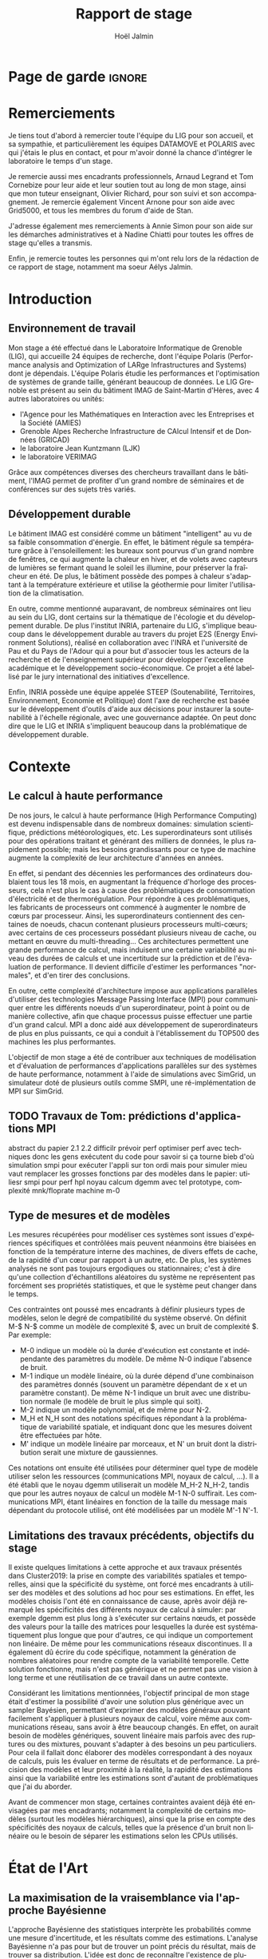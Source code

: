 

# -*- mode: org -*-
# -*- coding: utf-8 -*-
#+STARTUP: overview indent inlineimages logdrawer
#+TITLE:       Rapport de stage
#+AUTHOR:      Hoël Jalmin
#+LANGUAGE:    fr
#+DRAWERS: latex_headers

:latex_headers:
#+LaTeX_CLASS: report
#+LATEX_CLASS_OPTIONS: [twoside,11pt]
#+OPTIONS:   H:2 num:t toc:nil \n:nil @:t ::t |:t ^:nil -:t f:t *:t <:t
#+LATEX_HEADER: \usepackage[T1]{fontenc}
#+LATEX_HEADER: \usepackage[utf8]{inputenc}
#+LATEX_HEADER: \usepackage[french]{babel}
#+LATEX_HEADER: \usepackage{DejaVuSansMono}
#+LATEX_HEADER: \usepackage{palatino}
#+LATEX_HEADER: \usepackage{ifthen,amsmath,amstext,gensymb,amssymb}
#+LATEX_HEADER: \usepackage{boxedminipage,xspace,multicol}
#+LATEX_HEADER: \usepackage{verbments}
#+LATEX_HEADER: \usepackage{xcolor}
#+LATEX_HEADER: \usepackage{color}
#+LATEX_HEADER: \usepackage{url} \urlstyle{sf}
#+LATEX_HEADER: \usepackage[top=23mm,bottom=23mm,left=23mm,right=23mm,headsep=0pt]{geometry}
#+LATEX_HEADER: \definecolor{violet}{rgb}{0.5,0,0.5}\definecolor{bleu}{rgb}{.18,.3,.68}
#+LATEX_HEADER: \definecolor{rouge}{rgb}{.68,.3,.3}
#+LATEX_HEADER: \usepackage{titlesec}
#+LATEX_HEADER: \titleformat*{\section}{\color{rouge}\bf\Large}
#+LATEX_HEADER: \titleformat*{\subsection}{\color{rouge}\bf\large}
#+LATEX_HEADER: \titleformat*{\subsubsection}{\color{rouge}\bf}
#+LATEX_HEADER: \titleformat{\paragraph}[runin]{\color{rouge}\normalfont\normalsize\bfseries}{\theparagraph}{1em}{}
#+LATEX_HEADER: \titleformat{\subparagraph}[runin]{\color{black}\normalfont\normalsize\bfseries}{\thesubparagraph}{0em}{}
#+LATEX_HEADER: \titlespacing*{\subparagraph}{0pt}{1.25ex plus 1ex minus .2ex}{1em}
#+LATEX_HEADER: \def\usetheme#1{} 
#+LATEX_HEADER: \renewcommand\maketitle{}%\pagestyle{empty}\begin{titlepage}\input{title}\end{titlepage}\cleardoublepage\pagestyle{fancy}}
#+LaTeX: \let\refold=\ref
#+LaTeX: \def\ref#1{~\refold{#1}}
#+LaTeX: \let\eqrefold=\eqref
#+LaTeX: \def\eqref#1{~\eqrefold{#1}}

#+BEGIN_EXPORT latex
\newcommand{\Norm}{\ensuremath{\mathcal{N}}\xspace}
\newcommand{\Unif}{\ensuremath{\mathcal{U}}\xspace}
\newcommand{\Triang}{\ensuremath{\mathcal{T}}\xspace}
\newcommand{\Exp}{\ensuremath{\mathcal{E}}\xspace}
\newcommand{\Bernouilli}{\ensuremath{\mathcal{B}}\xspace}
\newcommand{\Like}{\ensuremath{\mathcal{L}}\xspace}
\newcommand{\Model}{\ensuremath{\mathcal{M}}\xspace}
\newcommand{\E}{\ensuremath{\mathbb{E}}\xspace}
\def\T{\ensuremath{\theta}\xspace}
\def\Th{\ensuremath{\hat{\theta}}\xspace}
\def\Tt{\ensuremath{\tilde{\theta}}\xspace}
\def\Y{\ensuremath{y}\xspace}
\def\Yh{\ensuremath{\hat{y}}\xspace}
\def\Yt{\ensuremath{\tilde{y}}\xspace}
\let\epsilon=\varepsilon
\let\leq=\leqslant
\let\geq=\geqslant
#+END_EXPORT
:end:

* Page de garde                                                      :ignore:
#+BEGIN_EXPORT latex
\thispagestyle{empty}
\begin{titlepage}
  \includegraphics[height=1.4cm]{logos/Logo-UGA.pdf}
\hfill
  \includegraphics[height=1.4cm]{logos/polytech.png}\hfill
  \includegraphics[height=1.4cm]{logos/LIG_coul.pdf}
%  \includegraphics[height=1.4cm]{logos/Logo-CNRS.pdf}
%  \includegraphics[height=1.4cm]{logos/Logo-Inria.pdf}


  \begin{center}
    \null\vfill
    \hrule\bigskip

    \LARGE
    \textsf{\textbf{Modélisation de performance de noyaux d'algèbre linéaire:
      approche par maximisation de vraisemblance vs. échantillonnage
      Bayésien}}\medskip

    \hrule\vspace{1cm}

    \Large 
    \textit{Auteur: \hfill Encadrants:}

    {\color{rouge}Hoël \textsc{Jalmin} \hfill Arnaud
      \textsc{Legrand}\\\hfill Tom \textsc{Cornebize}}

\bigskip

  \vfill
Tome Principal 
ET 
Annexe
 \bigskip
    
   30/04/2019 - 19/07/2019
  \end{center}

    \vfill

   \Large \textit{Jury:}
   \begin{itemize}
   \item \textcolor{rouge}{Olivier \textsc{Richard}, Maître de Conférence UGA}
   \item \textcolor{rouge}{Bernard \textsc{Tourancheau}, Professeur UGA}
   \end{itemize}

\end{titlepage}
\thispagestyle{empty}\pagenumbering{arabic}\setcounter{page}{1}
#+END_EXPORT
* Remerciements
:PROPERTIES:
:UNNUMBERED: t
:END:
 Je tiens tout d'abord à remercier toute l'équipe du LIG pour son
 accueil, et sa sympathie, et particulièrement les équipes DATAMOVE et
 POLARIS avec qui j'étais le plus en contact, et pour m'avoir donné la
 chance d'intégrer le laboratoire le temps d'un stage. 
 

 Je remercie aussi mes encadrants professionnels, Arnaud Legrand et
 Tom Cornebize pour leur aide et leur soutien tout au long de mon
 stage, ainsi que mon tuteur enseignant, Olivier Richard, pour son
 suivi et son accompagnement. Je remercie également Vincent Arnone
 pour son aide avec Grid5000, et tous les membres du forum d'aide de
 Stan. 


 J'adresse également mes remerciements à Annie Simon pour son aide sur
 les démarches administratives et à Nadine Chiatti pour toutes les
 offres de stage qu'elles a transmis. 


 Enfin, je remercie toutes les personnes qui m'ont relu lors de la
 rédaction de ce rapport de stage, notamment ma soeur Aélys Jalmin. 

 #+LaTeX: \tableofcontents\listoffigures
* Introduction
** Environnement de travail
   Mon stage a été effectué dans le Laboratoire Informatique de
   Grenoble (LIG), qui accueille 24 équipes de recherche, dont
   l'équipe Polaris (Performance analysis and Optimization of LARge
   Infrastructures and Systems) dont je dépendais. L'équipe Polaris
   étudie les performances et l'optimisation de systèmes de grande
   taille, générant beaucoup de données. Le LIG Grenoble est
   présent au sein du bâtiment IMAG de Saint-Martin d'Hères, avec 4
   autres laboratoires ou unités: 
    - l'Agence pour les Mathématiques en Interaction avec les
      Entreprises et la Société (AMIES) 
    - Grenoble Alpes Recherche Infrastructure de CAlcul Intensif et de
      Données (GRICAD)
    - le laboratoire Jean Kuntzmann (LJK)
    - le laboratoire VERIMAG

    Grâce aux compétences diverses des chercheurs travaillant dans le
    bâtiment, l'IMAG permet de profiter d'un grand nombre de
    séminaires et de conférences sur des sujets très variés. 

** Développement durable
   Le bâtiment IMAG est considéré comme un bâtiment "intelligent" au
   vu de sa faible consommation d'énergie. En effet, le bâtiment
   régule sa température grâce à l'ensoleillement: les bureaux sont
   pourvus d'un grand nombre de fenêtres, ce qui augmente la chaleur en
   hiver, et de volets avec capteurs de lumières se fermant quand le
   soleil les illumine, pour préserver la fraîcheur en été. De plus,
   le bâtiment possède des pompes à chaleur s'adaptant à la
   température extérieure et utilise la géothermie pour limiter
   l'utilisation de la climatisation.

   En outre, comme mentionné auparavant, de nombreux séminaires ont
   lieu au sein du LIG, dont certains sur la thématique de l'écologie
   et du développement durable. De plus l'institut INRIA, partenaire
   du LIG, s'implique beaucoup dans le développement durable au
   travers du projet E2S (Energy Environment Solutions), réalisé en
   collaboration avec l'INRA et l'université de Pau et du Pays de
   l'Adour qui a pour but d'associer tous les acteurs de la recherche
   et de l'enseignement supérieur pour développer l'excellence
   académique et le développement socio-économique. Ce projet a été
   labellisé par le jury international des initiatives d'excellence.

   Enfin, INRIA possède une équipe appelée STEEP (Soutenabilité,
   Territoires, Environnement, Economie et Politique) dont l'axe de
   recherche est basée sur le développement d'outils d'aide aux
   décisions pour instaurer la soutenabilité à l'échelle régionale,
   avec une gouvernance adaptée. On peut donc dire que le LIG et INRIA
   s'impliquent beaucoup dans la problématique de développement
   durable.
* Contexte
** Le calcul à haute performance
   De nos jours, le calcul à haute performance (High Performance
   Computing) est devenu indispensable dans de nombreux domaines:
   simulation scientifique, prédictions météorologiques, etc. Les
   superordinateurs sont utilisés pour des opérations traitant et
   générant des milliers de données, le plus rapidement possible; mais
   les besoins grandissants pour ce type de machine augmente la
   complexité de leur architecture d'années en années. 

   En effet, si pendant des décennies les performances des ordinateurs
   doublaient tous les 18 mois, en augmentant la fréquence d'horloge
   des processeurs, cela n'est plus le cas à cause des problématiques
   de consommation d'électricité et de thermorégulation. Pour répondre
   à ces problématiques, les fabricants de processeurs ont commencé à
   augmenter le nombre de c\oe{}urs par processeur. Ainsi, les
   superordinateurs contiennent des centaines de noeuds, chacun
   contenant plusieurs processeurs multi-c\oe{}urs; avec certains de
   ces processeurs possédant plusieurs niveau de cache, ou mettant en
   \oe{}uvre du multi-threading… Ces architectures permettent une
   grande performance de calcul, mais induisent une certaine
   variabilité au niveau des durées de calculs et une incertitude sur
   la prédiction et de l'évaluation de performance. Il devient
   difficile d'estimer les performances "normales", et d'en tirer des
   conclusions.

   En outre, cette complexité d'architecture impose aux applications
   parallèles d'utiliser des technologies Message Passing Interface
   (MPI) pour communiquer entre les différents noeuds d'un
   superordinateur, point à point ou de manière collective, afin que
   chaque processus puisse effectuer une partie d'un grand calcul. MPI
   a donc aidé aux développement de superordinateurs de plus en plus
   puissants, ce qui a conduit à l'établissement du TOP500 des 
   machines les plus performantes.

   L'objectif de mon stage a été de contribuer aux techniques de
   modélisation et d'évaluation de performances d'applications
   parallèles sur des systèmes de haute performance, notamment à
   l'aide de simulations avec SimGrid, un simulateur doté de plusieurs
   outils comme SMPI, une ré-implémentation de MPI sur SimGrid. 
** TODO Travaux de Tom: prédictions d'applications MPI
abstract du papier 2.1 2.2
difficilr prévoir perf
optimiser perf avec techniques
donc les gens exécutent du code pour savoir si ça tourne bieb d'où
simulation
smpi pour exécuter l'appli sur ton ordi mais pour simuler mieu vaut
remplacer les grosses fonctions par des modèles
dans le papier: utiliesr smpi pour perf hpl
noyau calcum dgemm avec tel prototype, complexité mnk/floprate machine m-0
** Type de mesures et de modèles
   Les mesures récupérées pour modéliser ces systèmes sont issues
   d'expériences spécifiques et contrôlées mais peuvent néanmoins être
   biaisées en fonction de la température interne des machines, de
   divers effets de cache, de la rapidité d'un c\oe{}ur par rapport à
   un autre, etc. De plus, les systèmes analysés ne sont pas toujours
   ergodiques ou stationnaires; c'est à dire qu'une collection
   d'échantillons aléatoires du système ne représentent pas forcément
   ses propriétés statistiques, et que le système peut changer dans le
   temps. 

   Ces contraintes ont poussé mes encadrants à définir plusieurs types de
   modèles, selon le degré de compatibilité du système observé. On
   définit M-$ N-$ comme un modèle de complexité $, avec un bruit de
   complexité $. Par exemple: 
    - M-0 indique un modèle où la durée d'exécution est constante et
      indépendante des paramètres du modèle. De même N-0 indique
      l'absence de bruit. 
    - M-1 indique un modèle linéaire, où la durée dépend d'une
      combinaison des paramètres donnés (souvent un paramètre
      dépendant de x et un paramètre constant). De même N-1 indique un
      bruit avec une distribution normale (le modèle de bruit le plus
      simple qui soit). 
    - M-2 indique un modèle polynomial, et de même pour N-2.
    - M_H et N_H sont des notations spécifiques répondant à la
      problématique de variabilité spatiale, et indiquant donc que les
      mesures doivent être effectuées par hôte. 
    - M' indique un modèle linéaire par morceaux, et N' un bruit dont
      la distribution serait une mixture de gaussiennes. 

   Ces notations ont ensuite été utilisées pour déterminer quel type
   de modèle utiliser selon les ressources (communications MPI, noyaux
   de calcul, ...). Il a été établi que le noyau dgemm utiliserait un
   modèle M_H-2 N_H-2, tandis que pour les autres noyaux de calcul un
   modèle M-1 N-0 suffirait. Les communications MPI, étant linéaires
   en fonction de la taille du message mais dépendant du protocole
   utilisé, ont été modélisées par un modèle M'-1 N'-1. 
** Limitations des travaux précédents, objectifs du stage
   Il existe quelques limitations à cette approche et aux travaux
   présentés dans Cluster2019: la prise en compte des variabilités
   spatiales et temporelles, ainsi que la spécificité du système, ont
   forcé mes encadrants à utiliser des modèles et des solutions ad hoc
   pour ses estimations. En effet, les modèles choisis l'ont été en
   connaissance de cause, après avoir déjà remarqué les spécificités
   des différents noyaux de calcul à simuler: par exemple dgemm est
   plus long à s'exécuter sur certains n\oe{}uds, et possède des
   valeurs pour la taille des matrices pour lesquelles la durée est
   systématiquement plus longue que pour d'autres, ce qui indique un
   comportement non linéaire. De même pour les communications réseaux
   discontinues. Il a également dû écrire du code spécifique,
   notamment la génération de nombres aléatoires pour rendre compte de
   la variabilité temporelle. Cette solution fonctionne, mais n'est
   pas générique et ne permet pas une vision à long terme et une
   réutilisation de ce travail dans un autre contexte. 

   Considérant les limitations mentionnées, l'objectif principal de
   mon stage était d'estimer la possibilité d'avoir une solution plus
   générique avec un sampler Bayésien, permettant d'exprimer des
   modèles généraux pouvant facilement s'appliquer à plusieurs noyaux
   de calcul, voire même aux communications réseau, sans avoir à être
   beaucoup changés. En effet, on aurait besoin de modèles génériques,
   souvent linéaire mais parfois avec des ruptures ou des mixtures,
   pouvant s'adapter à des besoins un peu particuliers. Pour cela il
   fallait donc élaborer des modèles correspondant à des noyaux de
   calculs, puis les évaluer en terme de résultats et de
   performance. La précision des modèles et leur proximité à la
   réalité, la rapidité des estimations ainsi que la variabilité entre
   les estimations sont d'autant de problématiques que j'ai du
   aborder.

   Avant de commencer mon stage, certaines contraintes avaient déjà
   été envisagées par mes encadrants; notamment la complexité de
   certains modèles (surtout les modèles hiérarchiques), ainsi que la
   prise en compte des spécificités des noyaux de calculs, telles que
   la présence d'un bruit non linéaire ou le besoin de séparer les
   estimations selon les CPUs utilisés. 
* État de l'Art
** La maximisation de la vraisemblance via l'approche Bayésienne
   L'approche Bayésienne des statistiques interprète les probabilités
   comme une mesure d'incertitude, et les résultats comme des
   estimations. L'analyse Bayésienne n'a pas pour but de trouver un
   point précis du résultat, mais de trouver sa distribution. L'idée
   est donc de reconnaître l'existence de plusieurs chemins possibles,
   avec différentes probabilités, et d'élaguer les chemins au fur et à
   mesure selon les informations que l'on possède pour ne garder que
   le plus probable, ce qui peut se faire avec des connaissances
   préalables qu'on appellera prior. 

   Le théorème de Bayes est le suivant, où A correspond à notre
   hypothèse et B à nos observations:
   \begin{equation} p(A|B)=\frac{p(B|A)*p(A)}{p(B)}  \end{equation}

   Autrement dit, on cherche la probabilité de A sachant B, en
   fonction de notre connaissance de la probabilité de B sachant A et
   des probabilités de A et de B. On a donc une hypothèse dont on
   essaye de déterminer la probabilité selon les données qu'on possède
   déjà et nos connaissances préalables qu'on appellera prior. 

   On peut aussi écrire le théorème de la façon suivante, où la
   probabilité de A sachant B est le postérieur, la probabilité de B
   sachant A est le modèle et la probabilité de A est le prior:
   \begin{equation} p(A|B) \propto p(B|A)*p(A)  \end{equation}

   Ceci indique que la distribution du postérieur (la probabilité de A
   sachant B) est proportionnelle à la combinaison de la fonction de
   vraisemblance (ou likelihood) de cette distribution (la probabilité
   de B sachant A) et de nos priors sur les paramètres (la probabilité
   de A). L'approche bayésienne permet d'actualiser nos connaissances
   sur la distribution des paramètres des modèles. Les modèles sont
   construits au fur et à mesure, et s'actualisent à chaque fois que
   l'on récupère des données qui confirment ou réfutent nos hypothèse
   initiales. On a donc un système d'apprentissage. En théorie, si
   l'on a une grosse quantité de données ou si les priors sont peu
   précis, les données importent beaucoup plus que les priors (à tel
   point qu'ils deviennent presque inutiles), mais il est possible que
   l'impact du prior demeure malgré tout. De plus, des mauvais priors
   ne devraient pas impacter négativement les résultats, ils n'auront
   juste aucune utilité. 

+ L'estimateur du maximum de vraisemblance est un algorithme permettant
d'estimer la valeur des paramètres maximisant la vraisemblance L d'un
échantillon. L est la fonction de densité à paramètres \theta correspondant
à un échantillon de variables aléatoires discrètes. Soit:
$L(\theta)=p(x1...xN | \theta)$ représentant la probabilité d'avoir les
observations x1...xN étant donné les paramètres \theta. Les estimateurs
$\widehat{\theta}$ du maximum de vraisemblance des paramètres \theta sont les valeurs
maximisant L, soit minimisant la fonction de perte. L'objectif de
l'algorithme est donc d'inférer les paramètres de la loi de
probabilité d'un échantillon en trouvant les valeurs des paramètres \theta
permettant d'atteindre le maximum de la vraisemblance L.

   L'approche d'inférence Bayésienne par échantillonage consiste donc
   à trouver une distribution correspondant aux paramètres en
   utilisant une méthode intuitive: on pars de nos connaissances
   préalables, et en fonction des données qu'on dispose on affine
   notre modèle. Cette approche est donc utile dans des situations où
   on veut pouvoir renseigner des priors et quantifier notre
   incertitude par rapport aux résultats. 
 
** L'approche Machine Learning
L'approche machine learning suit un principe d'auto-apprentissage:
contrairement à l'approche bayésienne qui fait correspondre les
données à un modèle avec des hypothèses à vérifier pour trouver les
paramètres, l'objectif du machine learning est de trouver un modèle
approximant les paramètres à l'origine des données, à l'aide duquel on
va pouvoir effectuer des prédictions. La notion d'apprentissage est
équivalente à construire le modèle qui se rapprochera le plus des
données.  

L'algorithme de machine learning récupère des estimations dont la
performance dépend des données rencontrées, et plus il rencontre
d'observations, plus il s'améliore et récupère des estimations
précises. La démarche consiste donc à faire une expérience plusieurs
fois, et à calculer la probabilité empirique des résultats à chaque
fois. Plus le nombre de fois qu'on fait l'expérience est élevé,
meilleurs seront les résultats. Cependant, comme on fait une
approximation de la réalité, on a une perte d'information qui
correspond à un bruit non modélisé indépendant des données. 

L'algorithme principal est la descente de gradient afin de calculer un
estimateur du maximum de vraisemblance. Son but est de trouver le
minimum d'une fonction dérivable et dont on connaît l'expression mais
où le calcul du minimum est compliqué. Il suit une approche itérative
qui à chaque pas calcule la pente de la fonction (sa dérivée) en
fonction du point de départ et y avance plus ou moins selon la taille
du pas d'apprentissage \eta; et ceci jusqu'à converger en un minimum.

\begin{figure}[h]
\begin{center}
\includegraphics[height=150px]{./images/descente_gradient.png}
\caption[Exemple de descente de gradient]{Exemple de descente de gradient\footnotemark}
\end{center}
\end{figure}
\footnotetext{source de l'image: https://www.neural-networks.io/fr/single-layer/gradient-descent.php}

Attention à taille de \eta: plus il est grand plus on avance loin à
chaque pas donc plus on réduit théoriquement les itérations, mais si \eta
est trop grand on risque de manquer le minimum (surtout si le tracé de
la fonction est un peu particulier) et d'avoir un comportement
divergent. En revanche plus \eta est petit plus on avance lentement, mais
avec plus de chances de converger au final. Il existe deux limites à
cet algorithme: les minimums locaux et le "vanishing gradient". En
effet selon la valeur de départ choisie l'algorithme peut partir sur
une mauvaise pente et s'arrêter sur un minimum local, mais pas
global. Il faut donc que la valeur de départ soit plus proche du
minimum recherché que d'un minimum local pour trouver un bon
résultat. Le "vanishing gradient" fait référence à un tracé de
fonction avec des valeurs "plateau" où l'algorithme se bloquerait,
l'empêchant de trouver le minimum.

L'utilisation de la descente de gradient requiert donc des conditions
initiales, et plusieurs exécutions pour s'assurer que l'algorithme
aura bien convergé sur le minimum global.

Enfin l'algorithme de clustering est un cas particulier utilisé dans
un espace choisi permettant d'identifier et de former des petits
groupes séparés de données partageant des caractéristiques
communes. On peut indiquer en amont les différents groupes, ou juste
leur nombre et laisser l'algorithme les trouver, par exemple avec
l'algorithme kmeans qui affecte les données aux clusters selon leur
proximité (au sens de la somme des carrés) aux points médians des
clusters. Les emplacements des points médians sont affinés selon que
l'on ajoute des points au cluster.

Ces algorithmes sont très riches et relativement rapide d'exécution
mais ne donnent qu'une seule valeur comme résultat, et n'offrent
aucune mesure d'incertitude.
** Le fonctionnement de Stan
   Stan utilise l'algorithme MCMC présenté précédemment, ce qui permet
   à la simulation de parcourir assez rapidement un espace de valeurs
   possibles, en suivant une certaine distribution. Le procédé a
   également une période de "warm up", où les tirages partent d'un
   point initial et peuvent donc être très éloignés des valeurs
   réelles et des autres tirages. Une fois le warm up terminé, le
   procédé a déterminé une zone réduite pour faire les tirages, et va
   alors continuer à tirer dans cette zone jusqu'à trouver des valeurs
   assez précises. Ce procédé de simulation fonctionne mieux lorsqu'on
   le lance plusieurs fois, soit avec plusieurs chaînes: en effet
   puisque les chaînes ne commencent pas au même point initial, cela
   permet de s'affranchir des conditions initiales et d'augmenter la
   confiance en notre résultat si on s'aperçoit qu'elles convergent
   dans la même zone (pour les itérations d'échantillonnage, puisque
   les résultats des itérations de "warm up" ne donnent pas des
   résultats significatifs).

\begin{figure}[h]
\label{trace_rapport}
\includegraphics[width=\textwidth]{./images/trace_rapport.png}
\caption{trace du paramètre coefficient}
\end{figure}

   La figure \ref{trace_rapport} illustre la convergence de 8 chaînes indépendantes
   autour de la même zone: environ la valeur 3,8.

   Stan a une syntaxe sous forme de sections, ou bloc. Chacun des
   blocs a un but précis, et toute variable déclarée dans un bloc est
   accessible aux prochains, mais pas forcément aux précédents. Le
   bloc "data" permet de déclarer les données que l'on va fournir au
   sampler. On peut donner des limites à ces données, comme préciser
   que certaines sont forcément positives, que d'autres sont sous
   forme de vecteur ordonné par valeur croissante, etc. Le bloc
   "transformed data" permet de créer de nouvelles données, souvent
   à partir des données initiales. Le bloc "parameters" indique les
   paramètres à estimer par le modèle. On peut seulement y déclarer
   des variables, et celles ci ne peuvent pas être des entiers. Le
   bloc "transformed parameters" permet de déclarer et assigner des
   valeurs à d'autres paramètres. Enfin le bloc "model" permet
   d'indiquer les priors et le modèle, et le bloc "generated
   quantities" permet de créer de nouvelles données, de faire des
   prédictions sur les nouvelles données, etc. Cette syntaxe générique
   permet d'écrire des modèles précis et aussi facilement
   compréhensibles.

   Stan requiert obligatoirement l'utilisation de priors (si aucun
   n'est renseigné il utilise des priors non informatif par défaut),
   afin de faire mieux correspondre la distribution trouvée à nos
   données: les priors, surtout lorsqu'ils sont informatifs,
   permettent d'affiner les résultats. Cependant si on a assez peu
   d'informations, il est possible de donner un prior non informatif
   comme normal(0,10); ceci laisse un grand impact aux données dans
   le calcul du postérieur. 

   Une fois que la simulation a été faite, il faut vérifier les
   résultats trouvés. On peut commencer par une vérification graphique
   de la convergence des chaînes, comme mentionné précédemment: la
   convergence n'indique pas forcément un bon résultat, mais la non
   convergence est un signe que la simulation ne s'est pas bien
   déroulée, et qu'il faut sans doute changer le modèle c'est à dire
   ajouter des paramètres, modifier les priors, etc. De plus, si des
   chaînes démarrent à un point puis s'en éloignent beaucoup pour
   rester autour d'une autre zone, cela indique un problème au niveau
   des valeurs initiales à partir desquelles les tirages sont
   effectués.  

   A la fin de la simulation, il est aussi fréquent que Stan donne des
   avertissements indiquant les potentiels problèmes: les plus
   courants sont une simulation trop longue ou un manque d'information
   au niveau du postérieur. Il est également possible d'utiliser les
   outils de diagnostics du sampler afin de récupérer des informations
   sur les trajectoires divergentes, le temps de simulation, un résumé
   des valeurs trouvées, les valeurs initiales utilisées, etc. Il
   existe par ailleurs un package appelé shinystan offrant une
   interface graphique très détaillée aux outils de diagnostics. On en
   voit une partie dans l'image \ref{shinystan}.

\begin{figure}[h]
\label{shinystan}
\includegraphics[width=\textwidth]{./images/shinystan.png}
\caption{L'interface de shinystan, avec l'affichage du log postérieur et des trajectoires divergentes en rouge}
\end{figure}
   
   Enfin le plus important est de vérifier les valeurs trouvées pour
   les paramètres, et si elles ont du sens par rapport au modèle:
   vérifier l'histogramme des paramètres pour voir si les priors
   donnés sont correct ou non, et essayer de régénérer de nouvelles
   données avec les paramètres pour comparer avec les données
   initiales. 

+  Pour connaître la distribution du postérieur, on fait des tirages
   d'échantillons de données jusqu'à l'approximer. L'échantillonnage
   (sampling) permet de trouver des valeurs proches des paramètres
   ayant permis de générer les données ainsi que leur distribution de
   probabilité, et de mieux comprendre cette dernière pour pouvoir
   ensuite l'exploiter, avec par exemple la simulation de nouvelles
   prédictions pour le modèle. Pour cela, l'algorithme de sampling
   parcours des chaînes de Markov qui ont pour lois stationnaires les
   distributions à échantillonner. On expliquera le procédé de
   simulation du sampler Stan qui a été utilisé dans la section
   suivante.

+  Il existe plusieurs samplers Bayésiens, mais ce domaine est encore
   assez récent car l'approche Bayésienne requiert une grande
   puissance de calcul que les ordinateurs n'avaient pas jusqu'à assez
   récemment. La majorité des samplers utilisent un procédé de
   simulation appelé Markov Chain Monte Carlo (MCMC) qui suit une
   variante de l'algorithme de Metropolis-Hastings. Cet algorithme
   fonctionne de la manière suivante. A chaque itération:
    - On pars d'un point initial, représenté par le tirage précédent
    - On propose d'aller sur un autre point, et on évalue si la
      distribution avec ce nouveau point explique mieux les données que
      l'ancienne distribution, donc si la probabilité d'obtenir nos
      données avec ces nouveau paramètre est plus élevée.
    - Si oui on fait un tirage sur ce nouveau point

\begin{figure}[h]
\label{gibbs}
\includegraphics[width=\textwidth]{./images/gibbs_sampling.png}
\caption[Exemple de l'algorithme de sampling Gibbs]{Exemple de l'algorithme de sampling Gibbs\footnotemark}
\end{figure}
\footnotetext{source de l'image: https://jessicastringham.net/2018/05/09/gibbs-sampling/}

   On peut reconnaître cet algorithme dans l'image du milieu de la
   figure \ref{gibbs}, où on comprend que la simulation a commencé à
   peu près au point (3,-3) et s'est ensuite rapprochée au fur et à
   mesure de la zone où il y avait les données.
* Méthodologie
   Une des problématiques auxquelles mon stage, comme tous les stages
   de recherche, devait répondre est la reproductibilité: en effet
   par soucis de transparence mes expériences doivent pouvoir être
   refaites de façon exacte, donc l'environnement de travail doit être
   contrôlé et les outils et données utilisées doivent être notés et
   disponibles. La problématique de reproductibilité m'a été présentée
   au travers du MOOC réalisé par Arnaud Legrand, Christophe Pouzat et
   Konrad Hinsen \footnote{https://www.fun-mooc.fr/courses/course-v1:inria+41016+session02/info}. 

   Pour cela, mais également pour rendre le suivi de stage plus aisé,
   j'ai maintenu pendant ces trois mois un cahier de laboratoire,
   réalisé en Org-Mode sur l'éditeur de texte Emacs, que j'ai partagé
   sur GitHub. Ce cahier, complété quotidiennement, contenait non
   seulement les résultats majeurs de mes recherches mais aussi tous
   les détails de mon travail: les objectifs, le travail réalisé, les
   résultats et les conclusions tirées, les problèmes rencontrés, les
   corrections, etc
   \footnote{https://github.com/hoellejal/automating-calculation-kernels-modelling/blob/master/journal.org}. 

   Ce journal a permis à mes encadrants de pouvoir suivre mon travail
   au jour le jour de façon très aisée, le document étant structuré de
   façon chronologique et thématique, avec des sections dépliables et
   une planification des tâches sous forme de Todo list. Mes
   encadrants pouvaient donc me faire des retours réguliers sous forme
   d'échanges par mail ou de réunion hebdomadaire pour définir les
   objectifs du stage au fur et à mesure. 

   De plus, la grosse majorité de mes expériences ont été réalisées
   directement dans ce cahier, à l'exception de celles réalisées sur
   Grid5000. En effet, Org-Mode inclus un langage de balisage
   similaire à Markdown, permettant d'exécuter du code sur le journal:
   celui ci contient donc des sections en langage naturel, suivi de
   sections de code avec différents langages de
   programmation. Org-Mode a donc permis de regrouper en un seul 
   journal les notes de mes recherches et les expériences.

   Cependant l'exécution de code sur le cahier de laboratoire n'était
   pas adapté à toutes mes expériences, qui pouvaient être très
   longues. J'utilisais alors Grid5000, qui est un testbed mis à la
   disposition des chercheurs pour la recherche reproductible,
   regroupant 12000 c\oe{}urs et 800 n\oe{}uds en cluster dans toute la
   France. Il permet ainsi d'effectuer aisément des expériences à
   grande échelle liées au calcul de haute performance, et cela avec
   beaucoup de contrôle sur l'environnement (traçabilité,
   reconfiguration à chaque demande d'obtention d'un n\oe{}ud, possibilité
   d'exporter puis réimporter un environnement…). 

   Enfin, j'utilisais à l'occasion l'environnement de développement
   Rstudio pour conduire certains tests, son interface graphique
   rendant les résultats plus facilement visibles et
   compréhensibles. Il a aussi été décidé dès le début de mon stage
   que le sampler Bayésien que j'utiliserai serait Stan,
   principalement en raison des connaissances préalables de mes
   encadrants de cet outil. 
* Contributions
** Elaboration de modèles
   Comme le but du stage était de comparer l'échantillonnage Bayésien
   à l'approche machine learning, j'ai commencé par faire un
   modèle linéaire simple des données, suivant la forme $y=a*x+b$,
   avec une régression linéaire. Je me suis rapidement aperçu que la
   régression linéaire avait deux inconvénients dans notre cas: comme
   elle ne permet pas de modéliser le bruit, il était difficile de lui
   indiquer une distribution du bruit qui ne serait pas linéaire. De
   plus, le paramètre du modèle qui est indépendant de x, dans ce cas
   b, avait tendance à avoir des valeurs étranges car il n'était pas
   significatif dans la génération des données. Le problème est qu'il
   introduisait donc un biais dans l'estimation de nouvelles données à
   partir des paramètres trouvés. Ce modèle n'était donc pas idéal, et
   le but était de pouvoir l'écrire plus proprement, et d'avoir des
   résultats plus significatifs avec Stan. 

   Avant de réaliser des modèles sur les données des noyaux de calcul,
   j'ai travaillé avec des données synthétiques, pour me familiariser
   avec l'outil Stan mais aussi pour résoudre des problèmes que je
   mentionnerais dans la section suivante, liés à la précision de la
   simulation. Ces premiers tests ont permis de remarquer que les
   modèles écrits en Stan sont très complets, et donc facilement
   compréhensibles, mais cela n'influe pas sur leur complexité: on
   peut très bien écrire des modèles simples, par exemple des modèles
   linéaires sans bruit, qui s'exécuteront rapidement. 

   Ensuite j'ai travaillé sur les données de la fonction dgemm de
   OpenBlas fournies par mes encadrants: plus précisément sur la durée
   d'exécution de cette fonction en fonction de la taille de la
   matrice (déterminée par les paramètres M,N et K). J'ai commencé par
   écrire un \textbf{modèle linéaire avec du bruit polynomial} (M-1
   N-2): celui ci contenait deux paramètres constants \beta et \gamma et deux
   paramètres dépendant de MNK: \alpha et \theta. 

\begin{equation} duration \sim \Norm(\alpha \cdot mnk + \beta, \theta \cdot mnk + \gamma) \end{equation}

#+BEGIN_EXPORT latex
\begin{figure}[h]
\begin{center}
% \includegraphics[width=400px]{./images/modele_lineaire.png}
\begin{boxedminipage}{.9\linewidth}
\begin{verbatim}
data {
  int<lower = 0> N; //nombre de données
  vector[N] mnk; //taille de la matrice
  vector[N] duration; //durée d'exécution
}

parameters {
  real alpha;
  real beta;
  real<lower=0> theta; //contrainte positive sur le bruit
  real<lower=0> gamma;
}

model {
  //priors sur les paramètres
  alpha ~ normal(6e-11,6e-12);
  beta ~ normal(7e-07,7e-08);
  theta ~ normal(1e-12,1e-13);
  gamma ~ normal(7e-07,7e-08);

  //likelihood
  duration ~ normal(alpha*mnk+beta, theta*mnk+gamma);
}
\end{verbatim}
\end{boxedminipage}
\caption{Modèle linéaire, bruit polynomial.\label{fig:stan-M1-N1}}
\end{center}
\end{figure}
#+END_EXPORT

   La figure \ref{fig:stan-M1-N1} illustre ce modèle. 

   J'ai ensuite écrit un \textbf{modèle polynomial avec du bruit polynomial} (M-2 N-2), puis j'ai ajouté de la complexité à ces
   modèles par couche. Le modèle polynomial est très similaire au
   modèle linéaire, la principale différence étant l'inclusion de plus de
   paramètres. En effet, cette fois ci on considère l'influence des
   coefficients M*N, M*K et N*K. Le modèle est donc légèrement modifié:  
   \begin{equation} duration \sim \Norm(\alpha_1 \cdot mnk + \alpha_2 \cdot mn + \alpha_3 \cdot mk + \alpha_4 \cdot nk + \beta, \theta_1 \cdot mnk + \theta_2 \cdot mn + \theta_3 \cdot mk + \theta_4 \cdot nk + \gamma) \end{equation}

   Par la suite, j'ai réécrit ces deux modèles en ajoutant une autre
   variable déterminante sur laquelle les estimations des paramètres
   devaient s'effectuer: le CPU utilisé. Dans les données fournies,
   dgemm avait été lancée sur 64 CPU différents. Les deux modèles
   précédents ont donc été adaptés pour estimer les paramètres pour les
   64 hôtes différents. La principale différence de ces modèles était
   que la likelihood devait donc être définie selon les hôtes. On
   avait donc la formule suivante pour le \textbf{modèle linéaire avec estimations par hôte}: 

   \begin{equation} duration_i \sim \Norm(\alpha_i*mnk+\beta_i, \theta_i*mnk+\gamma_i) \end{equation}

   Et de même pour le \textbf{modèle polynomial avec estimations par hôte}. 

   \begin{equation} duration_i \sim \Norm(\alpha_{i_1} \cdot mnk + \alpha_{i_2} \cdot mn + \alpha_{i_3} \cdot mk + \alpha_{i_4} \cdot nk + \beta_i,  \theta_{i_1} \cdot mnk + \theta_{i_2} \cdot mn + \theta_{i_3} \cdot mk + \theta_{i_4} \cdot nk + \gamma_i) \end{equation}

   Ces deux derniers modèles permettent de simuler à peu près la performance
   des noyaux de calculs utilisés dans HPL.

   Cependant, on pourrait estimer qu'il est possible d'avoir une
   distribution de probabilité de valeurs moyennes des paramètres,
   rendant compte de la variabilité spatiale et à partir de laquelle
   on tirerait des valeurs pour les paramètres à chaque fois. On
   estimerait alors les formules \eqref{eq:hierarchical} pour utiliser
   un \textbf{modèle hiérarchique linéaire}:
   
#+BEGIN_EXPORT latex
\begin{equation}
  \label{eq:hierarchical}
   \begin{cases}
     \alpha_i \sim \Norm(\mu_\alpha,\sigma_\alpha) \\
     \beta_i \sim \Norm(\mu_\beta,\sigma_\beta) \\
     \theta_i \sim \Norm(\mu_\theta,\sigma_\theta) \\
     \gamma_i \sim \Norm(\mu_\gamma,\sigma_\gamma) \\
   \end{cases}
\end{equation}
#+END_EXPORT
   
   Et les formules suivantes \ref{eq:hierarchical_polynomial} pour un \textbf{modèle hiérarchique polynomial},
   où n serait compris entre 1 et 4 et $\alpha^n$ correspondrait alors aux
   coefficients de mnk, mn, mk et nk.

   #+BEGIN_EXPORT latex
   \begin{equation}
     \label{eq:hierarchical_polynomial}
      \begin{cases}
     \alpha_{i_n} \sim \Norm(\mu_{\alpha_n},\sigma_{\alpha_n}) \\
     \beta_i \sim \Norm(\mu_\beta,\sigma_\beta) \\
     \theta_{i_n} \sim \Norm(\mu_{\theta_n},\sigma_{\theta_n}) \\
     \gamma_i \sim \Norm(\mu_\gamma,\sigma_\gamma) \\
   \end{cases}
\end{equation}
#+END_EXPORT

   Sachant que le cluster sur lequel on fait nos estimations, Dahu,
   n'est pas vraiment homogène donc cette hypothèse n'est pas très
   raisonnable pour un modèle voulant refléter la réalité.

   On chercherait alors à estimer principalement les valeurs des deux
   paramètres supplémentaires, qu'on appellera hyperparamètres, car
   une fois qu'on aura leur distribution de probabilité, on pourrait
   calculer des nouvelles valeurs \alpha, \beta, \theta et \gamma pour un nouveau CPU.

   Le modèle hiérarchique a donné des bonnes estimations pour le
   modèle linéaire, mais des estimations assez moyennes avec le modèle
   polynomial, avec des valeurs un peu étranges et des chaînes qui ne
   convergeaient pas. On commence à observer une limite de Stan, qui
   permet d'écrire clairement des modèles assez complexes, mais a
   parfois du mal à les évaluer si on ne lui donne pas beaucoup
   d'indications.
   
** Amélioration de la précision de la simulations
   Comme mentionné précédemment, Stan peut évaluer des modèles très
   complexes, mais a souvent besoin d'aide et d'indication pour avoir
   des résultats précis. Tout d'abord il faut optimiser l'écriture des
   modèles autant que possible, en écrivant les priors sous forme
   vectorielle et en évitant les boucles, pour limiter le temps
   d'exécution. 

   De plus, dès que l'on travaille sur des valeurs de taille très
   petite (de l'ordre de $10^{-5}$ à $10^{-12}$), il faut écrire les modèles
   sous la forme de paramétrisation non centrée, car nos données ne
   sont pas assez informatives. Cette forme se caractérise par
   l'introduction de nouveaux paramètres, qui correspondent à des
   variables gaussiennes centrées en zéro. On donne ensuite les priors
   de nos paramètres dans le bloc "transformed parameters" en
   additionnant la moyenne avec le produit d'un des paramètres
   supplémentaire et de l'écart type (au lieu de l'écrire sous la
   forme d'une distribution normale). Ce type d'écriture permet au
   sampler de pouvoir trouver plus facilement les paramètres
   recherchés. Un exemple de modèle est donné dans la figure \ref{fig:non_centered}.

#+BEGIN_EXPORT latex
\begin{figure}[!h]
\begin{center}
% \includegraphics[width=400px]{./images/parametrisation_non_centree.png}
\begin{boxedminipage}{.9\linewidth}
\begin{verbatim}
data {
  int<lower = 0> N; //nombre de données
  vector[N] mnk; //taille de la matrice
  vector[N] duration; //durée d'exécution
}

parameters {
  //paramètres supplémentaires
  real alpha_raw;
  real beta_raw;
  real<lower=0> theta_raw; //contrainte positive sur le bruit
  real<lower=0> gamma_raw;
}

transformed parameters {
  //priors sur les paramètres
  real alpha = 6e-11 + alpha_raw * 6e-12;
  real beta = 7e-07 + beta_raw * 7e-08;
  real theta = 1e-12 + theta_raw * 1e-13;
  real gamma_raw = 7e-07 + gamma_raw * 7e-08;
}

model {
  //priors sur les paramètres supplémentaires
  alpha_raw ~ normal(0,1);
  beta_raw ~ normal(0,1);
  theta_raw ~ normal(0,1);
  gamma_raw ~ normal(0,1);

  //likelihood
  duration ~ normal(alpha*mnk+beta, theta*mnk+gamma);
}
\end{verbatim}
\end{boxedminipage}
\caption{modèle linéaire avec paramétrisation non centrée.\label{fig:non_centered}}
\end{center}
\end{figure}
#+END_EXPORT

   Ensuite, une autre façon d'offrir des indications à Stan est de lui
   donner des priors précis. En effet, les priors permettent
   d'améliorer la convergence des chaînes en leur indiquant plus
   précisément une direction à suivre, ce qui évite donc qu'elles
   fassent des tirages dans une zone trop large et finissent donc avec
   des résultats peu précis. Plus le modèle est complexe et les
   données précises et petites, plus il est préférable de donner des
   priors informatifs, soit assez proche des valeurs des paramètres,
   car sans cela le sampler arrivera à converger mais aura des
   résultats erronés autour de l'entier le plus proche. De plus,
   l'utilisation de priors informatifs permet de réduire le temps de
   calcul de la simulation, puisque celle ci passe moins de temps à
   chercher la bonne zone où faire les tirages. 

   Cependant un compromis existe entre priors trop peu informatifs et
   trop informatifs, à savoir qu'un prior peu informatif serait par
   exemple $a \sim \Norm(0,1)$ si la distribution du paramètre a est
   $a \sim \Norm(7.49e-07,6.69e-08)$. Tout d'abord il faut considérer que les
   priors sont des connaissances ou hypothèses préalables, il n'est
   donc pas raisonnable de penser qu'elles puissent être extrêmement
   précises, et de plus il faut éviter de donner des priors
   erronés. En théorie, de telles indications devraient être plus ou
   moins ignorées par le sampler, qui basera uniquement son analyse
   sur les données comme expliqué précédemment; cependant nos
   expériences prouvent le contraire. L'utilisation de priors erronés
   a donc tendance à biaiser le postérieur et floute donc nos
   résultats; il faut donc être prudents quitte à donner des
   indications un peu moins précises. 

   Il est également possible de donner des valeurs initiales pour les
   chaînes: cela permet en théorie d'améliorer leur convergence et de
   trouver des résultats plus précis. En pratique, lorsque l'on
   utilise des priors suffisamment informatifs, la précision apportée
   par les valeurs initiales permet simplement d'accélérer un peu le
   temps d'exécution, et si on utilise des priors peu informatifs les
   valeurs initiales remplacent un peu leur rôle. Cependant le plus
   évident est de donner à peu près les mêmes valeurs entre la moyenne
   pour le prior et la valeur initiale du paramètre; et donc dans ce
   cas les valeurs initiales impactent assez peu le postérieur.

   Enfin, il existe des techniques d'écriture, comme la
   décomposition QR de matrices (voir figure \ref{fig:QR_decomposition}), qui permet de réduire la corrélation
   entre les paramètres utilisés pour calculer le postérieur et réduit
   le temps de simulation sans impacter négativement les résultats.

#+BEGIN_EXPORT latex
\begin{figure}[!h]
\begin{center}
\begin{boxedminipage}{.9\linewidth}
\begin{verbatim}
data {
  int<lower=0> N;
  int<lower=1> M;
  matrix[M, N] mnk;
  vector[N] duration;
}

transformed data {
  matrix[N, M] Q = qr_Q(mnk')[, 1:M] * N;
  matrix[M, M] R = qr_R(mnk')[1:M, ] / N;
  matrix[M, M] R_inv = inverse(R);
}

parameters {
  vector[M] alpha_tilde;
  real beta;
  vector<lower=0>[M] theta_tilde;
  real<lower=0> gamma;
}

transformed parameters {
  vector[M] alpha = R_inv * alpha_tilde;
  vector[M] theta = R_inv * theta_tilde;
}

model {
  alpha ~ normal(6e-11,6e-12);
  beta ~ normal(7e-07,7e-08);
  theta ~ normal(1e-12,1e-13);
  gamma ~ normal(7e-07,7e-08);;

  for(i in 1:N){
    duration[i] ~ normal(Q[i] * alpha_tilde[i] + beta, 
    Q[i] * theta_tilde[i] + gamma);
  }
}
\end{verbatim}
\end{boxedminipage}
\caption{décomposition QR.\label{fig:QR_decomposition}}
\end{center}
\end{figure}
#+END_EXPORT
** Evaluation des modèles
Une fois que l'on a obtenu les résultats et vérifié que la simulation
s'est bien déroulée (convergence des chaînes, pas de trajectoires
divergentes ou un minimum), on peut vérifier les résultats
graphiquement, en regardant leurs histogrammes; mais cela ne nous
permet pas de déterminer si le modèle est cohérent, et adapté à nos
données. 

Pour vérifier cela, on peut commencer par vérifier la sensibilité du
modèle à des variations. Par exemple, on peut modifier un peu les
priors avec d'autres valeurs plausibles, ou introduire plus de
variables permettant de mieux expliquer le modèle. Nous avons effectué
les deux par une étude des priors et de quelles valeurs permettaient à
nos modèles de converger et d'avoir des résultats satisfaisants; et
en écrivant les modèles polynomiaux, qui permettent d'inclure un peu
plus de données dans la distribution du postérieur. Nos modèles,
surtout les plus complexes, ont ainsi tendance à être assez sensibles
aux variations: les priors doivent être très précis et une variation
sur ceux ci entraînera un problème de convergence; et il y a de
grandes différences entre les résultats du modèle linéaire
hiérarchique et du modèle polynomial hiérarchique. 

De plus, il est possible de visualiser graphiquement le postérieur,
pour voir si les résultats trouvés ont du sens. L'outil ggpairs
(exemple dans la figure \ref{fig:ggpairs}),
fonctionnant en R avec ggplot, nous permet d'avoir sur un seul
graphique l'histogramme des paramètres trouvés, mais également leur
distribution par rapport aux autres paramètres, sous forme de nuage de
points ou de densité. Cela nous permet d'observer d'éventuelles
corrélations entre les paramètres qui pourraient poser problème au
niveau de la simulation, et qui nous donnerait des indications qu'il
faudrait réécrire notre modèle. 

#+BEGIN_EXPORT latex
\begin{figure}[!h]
\includegraphics[width=\textwidth]{./images/ggpairs_mh1.png}
\caption{Ggpairs avec modèle linéaire \label{fig:ggpairs}}
\end{figure}
#+END_EXPORT

On peut également dessiner les graphiques nous mêmes, à partir des
distributions des paramètres $\overline {\alpha_i}$ et $\overline{\theta_i}$
trouvées par stan. Par exemple dans l'image \ref{fig:alpha_theta}, nous avons
dessiné la répartition de \alpha selon \theta, et ce pour chacun de nos 64
hôtes, avec une grande ellipse contenant 95% des points. 

#+BEGIN_EXPORT latex
\begin{figure}[!h]
\begin{center}
\includegraphics[width=350px]{./images/alpha_on_theta_lm.png}
\caption{répartition du paramètre alpha selon theta \label{fig:alpha_theta}}
\end{center}
\end{figure}
#+END_EXPORT

Cette image nous fait remarquer que les paramètres \alpha et \theta sont
relativement indépendants, et qu'on peut avoir une distribution
différente pour chacun sans induire notre modèle en erreur. Par
exemple nous avions observé dans les histogrammes des paramètres que
modéliser \theta_i par une loi normale semblait raisonnable, mais que \alpha_i
n'avait pas une forme typique de gaussienne, et qu'il serait
probablement plus judicieux de le  modéliser par une mixture de loi
normales. Il serait donc possible d'avoir un modèle avec des priors
différents sur les deux paramètres dépendant de mnk. 

J'ai donc écrit un \textbf{modèle linéaire hiérarchique avec \alpha
modélisé par une mixture de lois normales}. Ce dernier modèle diffère
un peu plus des précédents en raison de la syntaxe nécessaire pour
indiquer qu'un paramètre est une mixture de gaussiennes. En effet,
pour écrire une likelihood correspondant à une mixture de deux
gaussiennes, la syntaxe est la suivante: 

\begin{equation} target = target + log_{mix}(\delta, normal_{lpdf}(y_n | \mu_1, \sigma_1),
   normal_{lpdf}(y_n | \mu_2, \sigma_2)) \end{equation}

Ici \delta correspond à la proportion de données dans chacune des
gaussiennes, et on exprime ensuite la présence de deux
distributions normales, avec \mu_1 et \sigma_1 puis \mu_2 et \sigma_2.

Enfin le meilleur moyen de vérifier la précision postérieure du modèle
après tous ces tests est de générer de nouvelles données à partir des
prédictions des paramètres. Si notre modèle est précis, les données
générées devraient à peu près couvrir les données initiales, et ne pas
avoir trop de tirages où il n'y avait pas de données initiales. Stan
permet la génération de nouvelles données à partir des paramètres
estimés, mais on peut également le faire directement en R. L'image
\ref{fig:generation} montre une génération de données confirmant la
précision du modèle.

#+BEGIN_EXPORT latex
\begin{figure}[!h]
\begin{center}
\includegraphics[width=400px]{./images/generated_quantities_dgemm_m-2_second_test.png}
\caption{Génération de nouvelles données, modèle polynomial \label{fig:generation}}
\end{center}
\end{figure}
#+END_EXPORT
** Résultats des expériences
Mes expériences avec les différents modèles ont montré que les modèles
   avec estimations par hôte fonctionnaient bien avec nos données,
   mais que les modèles hiérarchiques commençaient à être trop
   complexes pour la quantité d'informations dont on disposaient: il
   aurait fallu pouvoir donner plus de précision.

De plus, le dernier modèle où \alpha était modélisé par une mixture de lois
   normales n'est pas conclusif: l'expression d'une mixture de
   gaussiennes fonctionne relativement bien sur des données générées,
   lorsqu'elle concerne la distribution du résultat, mais lorsqu'on
   veut l'appliquer à un paramètre du modèle hiérarchique la simulation a besoin de
   priors extrêmement précis, et les résultats obtenus ne reflètent
   que les valeurs de ces priors. 

   J'ai comparé la performance et les résultats de ce modèle avec ceux
   d'une simple régression linéaire et d'un outil de clustering comme
   kmeans ou mclust. Pour cela, on a décidé de ne pas prendre en
   compte les paramètres beta et delta: en effet ils ont tous les deux
   une influence assez faible avec le postérieur, et ne sont pas
   corrélés à d'autres paramètres comme le sont alpha et gamma. Ainsi,
   on a effectué une simple régression type $lm(duration \sim mnk+0)$,
   puis on a récupéré la moyenne et l'écart type du paramètre gamma;
   ainsi que l'écart type de alpha (on assume qu'il est à peu près
   similaire pour les deux moyennes). 

   On a ensuite utilisé un outil de clustering pour regrouper les
   estimations de alpha en deux clusters; puis récupéré les deux
   moyennes de alpha et la fréquence des points pour chaque
   cluster. Ces opérations ont été très rapides, et nous ont donc
   permis d'avoir les estimations des paramètres d'un modèle
   hiérarchique (mais pas leur distribution, on ignore l'incertitude
   qu'on a sur ces estimations). De plus ces estimations ne prenaient
   pas en compte le fait que le bruit n'est pas linéaire. Malgré
   tout, les estimations par régression linéaire du modèle
   hiérarchique étaient toutes aussi précises que celles de Stan, tout
   en étant beaucoup plus rapides à effectuer. 
* Conclusion
** Sur Stan
Lors de ce stage, j'ai donc évaluer la viabilité de l'utilisation d'un
sampler Bayésien tel que Stan pour la recherche sur Simgrid. J'ai créé
des modèles permettant de représenter la performance d'un noyau de
calcul, en y ajoutant de la complexité par couche afin de se
rapprocher au plus possible de la réalité. Mes modèles sont peu
adaptables aux changements tels qu'une variabilité dans les priors,
mais adaptables au rajout ou à la suppression d'un hôte (surtout les
modèles par hôte et les modèles hiérarchiques qui ont été conçus dans
ce but).

Stan est un outil puissant permettant d'écrire des modèles précis et
parfois très complexes; rendant mieux compte de la réalité qu'une
régression linéaire et un outil de clustering. Il permet de prendre en
compte des hypothèses ou informations préalables, et permet d'avoir
une mesure de l'incertitude de nos résultats. En principe, tout
porterait à croire que ce serait un outil adapté pour les recherches
de Simgrid. 

Cependant certaines caractéristiques le rendent difficile à exploiter,
notamment l'impact limité de la quantité de données au bout d'un
certain seuil assez petit (peu de différence entre un échantillon de
2000 points et un de 5000 points à part le temps d'exécution). De
plus, malgré toutes les indications que l'on peut lui donner, il
semble que le sampling ne trouvera pas de résultats précis sans priors
informatifs, ce qui implique donc d'avoir beaucoup d'informations sur
nos données. De plus, malgré sa capacité à modéliser assez précisément
l'exécution d'un noyau de calcul sur un cluster de plusieurs CPU, la
simple durée des simulations le rend difficile à exploiter. En effet,
même en utilisant Grid5000, la plupart des modèles ne s'exécutent pas
en moins de 2 heures.

Ces limites, ainsi que les caractéristiques des données de recherche
sur Simgrid (nombreuses, mais avec assez peu d'informations dessus),
rendent mon travail assez improbable d'être implémenté dans la
recherche de l'équipe Polaris. Surtout qu'il a été mis en évidence que
l'utilisation d'outils plus simples (régression linéaire et mclust),
bien que ignorant plusieurs paramètres, permettait également une
modélisation assez proche de la réalité. Malgré tout, Stan serait peut
être mieux adapté à d'autres usages, tels que la détection de
nouveauté sur des données; à savoir remarquer des gros changements
dans une longue liste de données et les distinguer de la simple
variabilité du modèle.

** Bilan personnel
Ce stage a été pour moi une expérience extrêmement enrichissante dans
un milieu qui ne m'était pas du tout familier jusqu'ici. Non seulement
il m'a donné l'occasion de découvrir le secteur de la recherche, et
m'a offert une autre perspective de travail que mon stage de DUT
effectué dans une start-up, il m'a aussi permis de travailler sur des
sujets que je ne maîtrisais pas vraiment, avec des outils que je ne
connaissais qu'assez peu.

J'ai pu apprendre énormément, à la fois sur l'aspect théorique de
mon sujet de stage avec les nombreuses lectures que j'ai effectué pour
comprendre les statistiques bayésiennes et la simulation de HPL, ainsi
qu'avec les séminaires et soutenances de thèses que j'ai eu l'occasion
d'assister, et sur l'aspect pratique de la prise de main de différents
outils et de l'utilisation d'un testbed (Grid5000) pour effectuer des
calculs. Enfin, j'ai eu la chance de pouvoir rencontrer des personnes
passionnées par leur domaine, qui m'ont motivé à envisager le secteur
de la recherche comme potentielle poursuite professionnelle. 
* Annexes
  Le cahier de laboratoire, ainsi que les slides utilisées pour la
  pré-soutenance faite au laboratoire peuvent être trouvé à l'adresse
  suivante:
  https://github.com/hoellejal/automating-calculation-kernels-modelling

** Bibliographie
- [[https://hal.inria.fr/hal-02096571/document ][Fast and Faithful Performance Prediction of MPI Applications: the HPL Case Study]]. Tom Cornebize, Arnaud Legrand, Franz Heinrich.
- A Bayesian Course with examples in R and Stan. Richard McElreath.
- Bayesian Data Analysis, Third Edition. Aki Vehtari, Andrew Gelman, David B. Dunson, Donald Rubin, Hal S. Stern et John B. Carlin.
- [[https://www.fun-mooc.fr/courses/course-v1:inria+41016+session02/info ][Le MOOC sur la recherche reproductible]]
- [[https://www.youtube.com/watch?v=BWEtS3HuU5A&list=PLDcUM9US4XdM9_N6XUUFrhghGJ4K25bFc&index=10 ][Cours de Richard McElreath sur les statistiques bayésiennes]]
- [[https://discourse.mc-stan.org/ ][Forum d'aide de stan]]
- https://mc-stan.org/users/documentation/case-studies/qr_regression.html
- https://betanalpha.github.io/assets/case_studies/identifying_mixture_models.html
- https://www.martinmodrak.cz/2018/02/19/taming-divergences-in-stan-models/
- https://www.grid5000.fr/w/Grid5000:Home
- http://modernstatisticalworkflow.blogspot.com/2017/04/an-easy-way-to-simulate-fake-data-from.html
- https://www.statmethods.net/advstats/cluster.html

* Dernière page :ignore:
#+BEGIN_EXPORT latex
\thispagestyle{empty}
\begin{titlepage}
  \includegraphics[height=1.4cm]{logos/Logo-UGA.pdf}\hfill
  \includegraphics[height=1.4cm]{logos/polytech.png}\hfill
  \includegraphics[height=1.4cm]{logos/LIG_coul.pdf}


  \begin{center}
   Etudiant : \textcolor{rouge}{Hoël \textsc{Jalmin}} \hfill Année d'étude dans la spécialité : 4
\vspace{3mm}  
 \hrule
\vspace{3mm}  
   Entreprise : \textcolor{rouge}{Laboratoire Informatique de Grenoble}
\vspace{3mm}     
\hrule
\vspace{3mm}  
   Adresse complète : \textcolor{rouge}{700 avenue Centrale, 38400 Saint-Martin-d’Hères}
\vspace{3mm}     
\hrule
\vspace{3mm}  
   Responsable administratif : \textcolor{rouge}{Annie  \textsc{SIMON}} \\ 
Courriel : \textcolor{rouge}{annie.simon@inria.fr}
\vspace{3mm}  
\hrule
\vspace{3mm}     
Tuteur de stage : \textcolor{rouge}{Arnaud \textsc{LEGRAND}} \\
Courriel : \textcolor{rouge}{arnaud.legrand@imag.fr}
\vspace{3mm}  
\hrule
\vspace{3mm}  
Enseignant-référent : \textcolor{rouge}{Olivier \textsc{RICHARD}} \\
Courriel: \textcolor{rouge}{olivier.richard@inria.fr}

 \vfill
    \Large
   \textcolor{rouge}{ \textsf{\textbf{Modélisation de performance de noyaux d'algèbre linéaire:
      approche par maximisation de vraisemblance vs. échantillonnage
      Bayésien}}}\medskip
  \end{center}
 \vfill
Résumé: 
\end{titlepage}
#+END_EXPORT

* Emacs Setup 							   :noexport:
This document has local variables in its postembule, which should
allow Org-mode to work seamlessly without any setup. If you're
uncomfortable using such variables, you can safely ignore them at
startup. Exporting may require that you copy them in your .emacs.

# Local Variables:
# eval:    (require 'org-install)
# eval:    (require 'ox-extra)
# eval:    (ox-extras-activate '(ignore-headlines))
# eval:    (unless (boundp 'org-latex-classes) (setq org-latex-classes nil))
# eval:    (add-to-list 'org-latex-classes '("report" "\\documentclass{report} \n \[NO-DEFAULT-PACKAGES]\n \[EXTRA]\n  \\usepackage{graphicx}\n  \\usepackage{hyperref}" ("\\chapter{%s}" . "\\chapter*{%s}") ("\\section{%s}" . "\\section*{%s}") ("\\subsection{%s}" . "\\subsection*{%s}")                       ("\\subsubsection{%s}" . "\\subsubsection*{%s}")                       ("\\paragraph{%s}" . "\\paragraph*{%s}")                       ("\\subparagraph{%s}" . "\\subparagraph*{%s}")))
# eval:    (setq org-alphabetical-lists t)
# eval:    (setq org-src-fontify-natively t)
# eval:    (setq org-export-babel-evaluate nil)
# End:
